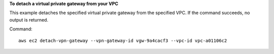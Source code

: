 **To detach a virtual private gateway from your VPC**

This example detaches the specified virtual private gateway from the specified VPC. If the command succeeds, no output is returned.

Command::

  aws ec2 detach-vpn-gateway --vpn-gateway-id vgw-9a4cacf3 --vpc-id vpc-a01106c2

